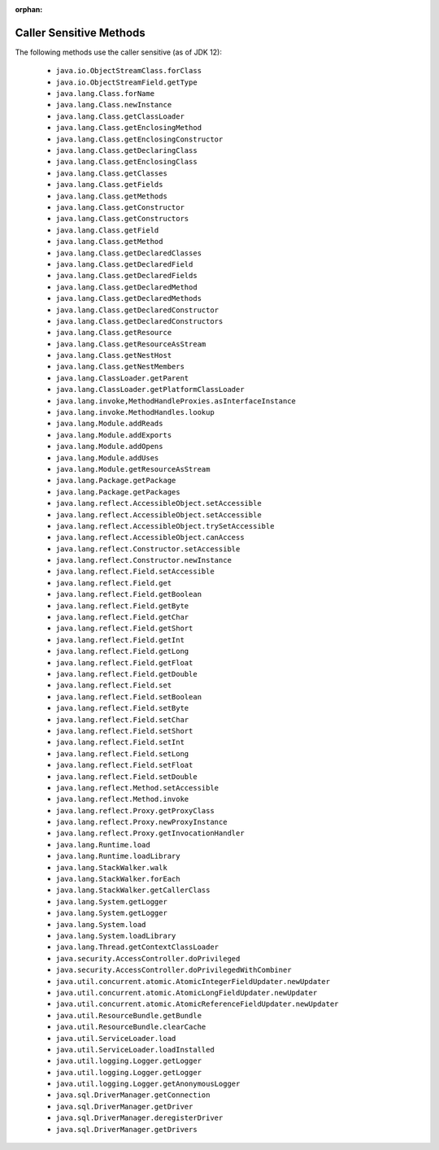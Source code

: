 :orphan:

Caller Sensitive Methods
========================

The following methods use the caller sensitive (as of JDK 12):

  - ``java.io.ObjectStreamClass.forClass``
  - ``java.io.ObjectStreamField.getType``
  - ``java.lang.Class.forName``
  - ``java.lang.Class.newInstance``
  - ``java.lang.Class.getClassLoader``
  - ``java.lang.Class.getEnclosingMethod``
  - ``java.lang.Class.getEnclosingConstructor``
  - ``java.lang.Class.getDeclaringClass``
  - ``java.lang.Class.getEnclosingClass``
  - ``java.lang.Class.getClasses``
  - ``java.lang.Class.getFields``
  - ``java.lang.Class.getMethods``
  - ``java.lang.Class.getConstructor``
  - ``java.lang.Class.getConstructors``
  - ``java.lang.Class.getField``
  - ``java.lang.Class.getMethod``
  - ``java.lang.Class.getDeclaredClasses``
  - ``java.lang.Class.getDeclaredField``
  - ``java.lang.Class.getDeclaredFields``
  - ``java.lang.Class.getDeclaredMethod``
  - ``java.lang.Class.getDeclaredMethods``
  - ``java.lang.Class.getDeclaredConstructor``
  - ``java.lang.Class.getDeclaredConstructors``
  - ``java.lang.Class.getResource``
  - ``java.lang.Class.getResourceAsStream``
  - ``java.lang.Class.getNestHost``
  - ``java.lang.Class.getNestMembers``
  - ``java.lang.ClassLoader.getParent``
  - ``java.lang.ClassLoader.getPlatformClassLoader``
  - ``java.lang.invoke,MethodHandleProxies.asInterfaceInstance``
  - ``java.lang.invoke.MethodHandles.lookup``
  - ``java.lang.Module.addReads``
  - ``java.lang.Module.addExports``
  - ``java.lang.Module.addOpens``
  - ``java.lang.Module.addUses``
  - ``java.lang.Module.getResourceAsStream``
  - ``java.lang.Package.getPackage``
  - ``java.lang.Package.getPackages``
  - ``java.lang.reflect.AccessibleObject.setAccessible``
  - ``java.lang.reflect.AccessibleObject.setAccessible``
  - ``java.lang.reflect.AccessibleObject.trySetAccessible``
  - ``java.lang.reflect.AccessibleObject.canAccess``
  - ``java.lang.reflect.Constructor.setAccessible``
  - ``java.lang.reflect.Constructor.newInstance``
  - ``java.lang.reflect.Field.setAccessible``
  - ``java.lang.reflect.Field.get``
  - ``java.lang.reflect.Field.getBoolean``
  - ``java.lang.reflect.Field.getByte``
  - ``java.lang.reflect.Field.getChar``
  - ``java.lang.reflect.Field.getShort``
  - ``java.lang.reflect.Field.getInt``
  - ``java.lang.reflect.Field.getLong``
  - ``java.lang.reflect.Field.getFloat``
  - ``java.lang.reflect.Field.getDouble``
  - ``java.lang.reflect.Field.set``
  - ``java.lang.reflect.Field.setBoolean``
  - ``java.lang.reflect.Field.setByte``
  - ``java.lang.reflect.Field.setChar``
  - ``java.lang.reflect.Field.setShort``
  - ``java.lang.reflect.Field.setInt``
  - ``java.lang.reflect.Field.setLong``
  - ``java.lang.reflect.Field.setFloat``
  - ``java.lang.reflect.Field.setDouble``
  - ``java.lang.reflect.Method.setAccessible``
  - ``java.lang.reflect.Method.invoke``
  - ``java.lang.reflect.Proxy.getProxyClass``
  - ``java.lang.reflect.Proxy.newProxyInstance``
  - ``java.lang.reflect.Proxy.getInvocationHandler``
  - ``java.lang.Runtime.load``
  - ``java.lang.Runtime.loadLibrary``
  - ``java.lang.StackWalker.walk``
  - ``java.lang.StackWalker.forEach``
  - ``java.lang.StackWalker.getCallerClass``
  - ``java.lang.System.getLogger``
  - ``java.lang.System.getLogger``
  - ``java.lang.System.load``
  - ``java.lang.System.loadLibrary``
  - ``java.lang.Thread.getContextClassLoader``
  - ``java.security.AccessController.doPrivileged``
  - ``java.security.AccessController.doPrivilegedWithCombiner``
  - ``java.util.concurrent.atomic.AtomicIntegerFieldUpdater.newUpdater``
  - ``java.util.concurrent.atomic.AtomicLongFieldUpdater.newUpdater``
  - ``java.util.concurrent.atomic.AtomicReferenceFieldUpdater.newUpdater``
  - ``java.util.ResourceBundle.getBundle``
  - ``java.util.ResourceBundle.clearCache``
  - ``java.util.ServiceLoader.load``
  - ``java.util.ServiceLoader.loadInstalled``
  - ``java.util.logging.Logger.getLogger``
  - ``java.util.logging.Logger.getLogger``
  - ``java.util.logging.Logger.getAnonymousLogger``
  - ``java.sql.DriverManager.getConnection``
  - ``java.sql.DriverManager.getDriver``
  - ``java.sql.DriverManager.deregisterDriver``
  - ``java.sql.DriverManager.getDrivers``
